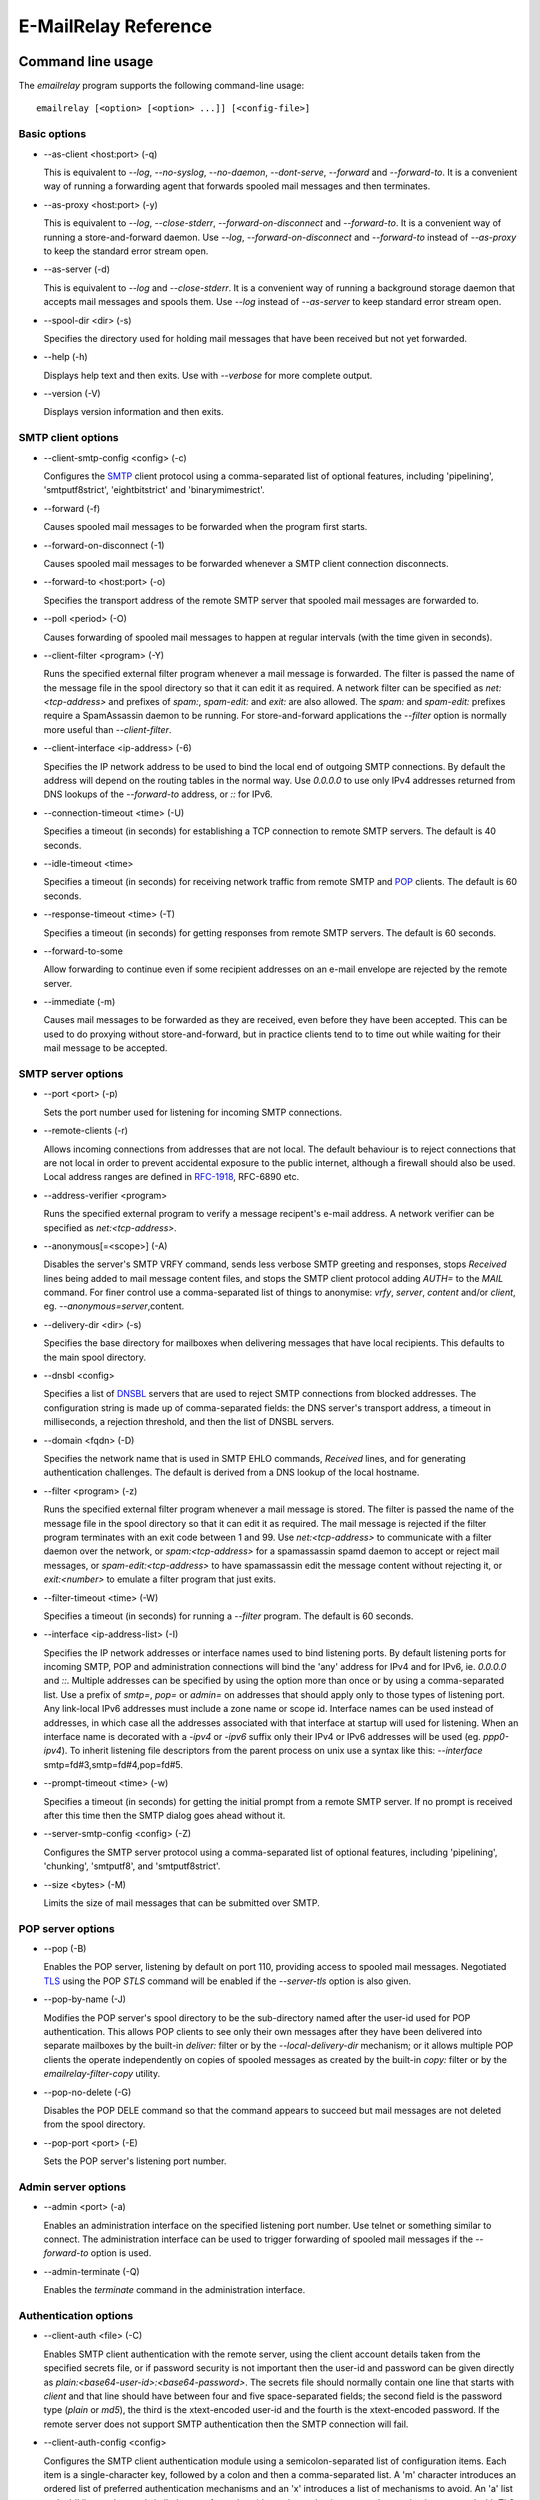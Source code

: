 *********************
E-MailRelay Reference
*********************

Command line usage
==================
The *emailrelay* program supports the following command-line usage:

::

    emailrelay [<option> [<option> ...]] [<config-file>]


Basic options
-------------

*   --as-client \<host:port\> (-q)

    This is equivalent to *--log*, *--no-syslog*, *--no-daemon*, *--dont-serve*,
    *--forward* and *--forward-to*. It is a convenient way of running a
    forwarding agent that forwards spooled mail messages and then terminates.

*   --as-proxy \<host:port\> (-y)

    This is equivalent to *--log*, *--close-stderr*, *--forward-on-disconnect*
    and *--forward-to*. It is a convenient way of running a store-and-forward
    daemon. Use *--log*, *--forward-on-disconnect* and *--forward-to* instead
    of *--as-proxy* to keep the standard error stream open.

*   --as-server (-d)

    This is equivalent to *--log* and *--close-stderr*. It is a convenient way of
    running a background storage daemon that accepts mail messages and spools
    them. Use *--log* instead of *--as-server* to keep standard error stream
    open.

*   --spool-dir \<dir\> (-s)

    Specifies the directory used for holding mail messages that have been
    received but not yet forwarded.

*   --help (-h)

    Displays help text and then exits. Use with *--verbose* for more complete
    output.

*   --version (-V)

    Displays version information and then exits.


SMTP client options
-------------------

*   --client-smtp-config \<config\> (-c)

    Configures the SMTP_ client protocol using a comma-separated list of optional
    features, including 'pipelining', 'smtputf8strict', 'eightbitstrict' and
    'binarymimestrict'.

*   --forward (-f)

    Causes spooled mail messages to be forwarded when the program first starts.

*   --forward-on-disconnect (-1)

    Causes spooled mail messages to be forwarded whenever a SMTP client
    connection disconnects.

*   --forward-to \<host:port\> (-o)

    Specifies the transport address of the remote SMTP server that spooled mail
    messages are forwarded to.

*   --poll \<period\> (-O)

    Causes forwarding of spooled mail messages to happen at regular intervals
    (with the time given in seconds).

*   --client-filter \<program\> (-Y)

    Runs the specified external filter program whenever a mail message is
    forwarded. The filter is passed the name of the message file in the spool
    directory so that it can edit it as required. A network filter can be
    specified as *net:<tcp-address>* and prefixes of *spam:*, *spam-edit:* and
    *exit:* are also allowed. The *spam:* and *spam-edit:* prefixes require a
    SpamAssassin daemon to be running. For store-and-forward applications the
    *--filter* option is normally more useful than *--client-filter*.

*   --client-interface \<ip-address\> (-6)

    Specifies the IP network address to be used to bind the local end of outgoing
    SMTP connections. By default the address will depend on the routing tables
    in the normal way. Use *0.0.0.0* to use only IPv4 addresses returned from
    DNS lookups of the *--forward-to* address, or *::* for IPv6.

*   --connection-timeout \<time\> (-U)

    Specifies a timeout (in seconds) for establishing a TCP connection to remote
    SMTP servers. The default is 40 seconds.

*   --idle-timeout \<time\>

    Specifies a timeout (in seconds) for receiving network traffic from remote
    SMTP and POP_ clients. The default is 60 seconds.

*   --response-timeout \<time\> (-T)

    Specifies a timeout (in seconds) for getting responses from remote SMTP
    servers. The default is 60 seconds.

*   --forward-to-some

    Allow forwarding to continue even if some recipient addresses on an e-mail
    envelope are rejected by the remote server.

*   --immediate (-m)

    Causes mail messages to be forwarded as they are received, even before they
    have been accepted. This can be used to do proxying without
    store-and-forward, but in practice clients tend to to time out while
    waiting for their mail message to be accepted.


SMTP server options
-------------------

*   --port \<port\> (-p)

    Sets the port number used for listening for incoming SMTP connections.

*   --remote-clients (-r)

    Allows incoming connections from addresses that are not local. The default
    behaviour is to reject connections that are not local in order to prevent
    accidental exposure to the public internet, although a firewall should also
    be used. Local address ranges are defined in RFC-1918_, RFC-6890 etc.

*   --address-verifier \<program\>

    Runs the specified external program to verify a message recipent's e-mail
    address. A network verifier can be specified as *net:<tcp-address>*.

*   --anonymous[=\<scope\>] (-A)

    Disables the server's SMTP VRFY command, sends less verbose SMTP greeting and
    responses, stops *Received* lines being added to mail message content
    files, and stops the SMTP client protocol adding *AUTH=* to the *MAIL*
    command. For finer control use a comma-separated list of things to
    anonymise: *vrfy*, *server*, *content* and/or *client*, eg.
    \ *--anonymous=server*\ ,content.

*   --delivery-dir \<dir\> (-s)

    Specifies the base directory for mailboxes when delivering  messages that
    have local recipients. This defaults to the main spool directory.

*   --dnsbl \<config\>

    Specifies a list of DNSBL_ servers that are used to reject SMTP connections
    from blocked addresses. The configuration string is made up of
    comma-separated fields: the DNS server's transport address, a timeout in
    milliseconds, a rejection threshold, and then the list of DNSBL servers.

*   --domain \<fqdn\> (-D)

    Specifies the network name that is used in SMTP EHLO commands, *Received*
    lines, and for generating authentication challenges. The default is derived
    from a DNS lookup of the local hostname.

*   --filter \<program\> (-z)

    Runs the specified external filter program whenever a mail message is stored.
    The filter is passed the name of the message file in the spool directory so
    that it can edit it as required. The mail message is rejected if the filter
    program terminates with an exit code between 1 and 99. Use
    *net:<tcp-address>* to communicate with a filter daemon over the network,
    or *spam:<tcp-address>* for a spamassassin spamd daemon to accept or reject
    mail messages, or *spam-edit:<tcp-address>* to have spamassassin edit the
    message content without rejecting it, or *exit:<number>* to emulate a
    filter program that just exits.

*   --filter-timeout \<time\> (-W)

    Specifies a timeout (in seconds) for running a *--filter* program. The
    default is 60 seconds.

*   --interface \<ip-address-list\> (-I)

    Specifies the IP network addresses or interface names used to bind listening
    ports. By default listening ports for incoming SMTP, POP and administration
    connections will bind the 'any' address for IPv4 and for IPv6, ie.
    *0.0.0.0* and *::*. Multiple addresses can be specified by using the option
    more than once or by using a comma-separated list. Use a prefix of *smtp=*,
    *pop=* or *admin=* on addresses that should apply only to those types of
    listening port. Any link-local IPv6 addresses must include a zone name or
    scope id.  Interface names can be used instead of addresses, in which case
    all the addresses associated with that interface at startup will used for
    listening. When an interface name is decorated with a *-ipv4* or *-ipv6*
    suffix only their IPv4 or IPv6 addresses will be used (eg. *ppp0-ipv4*).
    To inherit listening file descriptors from the parent process on unix use a
    syntax like this: *--interface* smtp=fd#3,smtp=fd#4,pop=fd#5.

*   --prompt-timeout \<time\> (-w)

    Specifies a timeout (in seconds) for getting the initial prompt from a remote
    SMTP server. If no prompt is received after this time then the SMTP dialog
    goes ahead without it.

*   --server-smtp-config \<config\> (-Z)

    Configures the SMTP server protocol using a comma-separated list of optional
    features, including 'pipelining', 'chunking', 'smtputf8', and
    'smtputf8strict'.

*   --size \<bytes\> (-M)

    Limits the size of mail messages that can be submitted over SMTP.


POP server options
------------------

*   --pop (-B)

    Enables the POP server, listening by default on port 110, providing access to
    spooled mail messages. Negotiated TLS_ using the POP *STLS* command will be
    enabled if the *--server-tls* option is also given.

*   --pop-by-name (-J)

    Modifies the POP server's spool directory to be the sub-directory named after
    the user-id used for POP authentication. This allows POP clients to see
    only their own messages after they have been delivered into separate
    mailboxes by the built-in *deliver:* filter or by the
    *--local-delivery-dir* mechanism; or it allows multiple POP clients the
    operate independently on copies of spooled messages as created by the
    built-in *copy:* filter or by the *emailrelay-filter-copy* utility.

*   --pop-no-delete (-G)

    Disables the POP DELE command so that the command appears to succeed but mail
    messages are not deleted from the spool directory.

*   --pop-port \<port\> (-E)

    Sets the POP server's listening port number.


Admin server options
--------------------

*   --admin \<port\> (-a)

    Enables an administration interface on the specified listening port number.
    Use telnet or something similar to connect. The administration interface
    can be used to trigger forwarding of spooled mail messages if the
    *--forward-to* option is used.

*   --admin-terminate (-Q)

    Enables the *terminate* command in the administration interface.


Authentication options
----------------------

*   --client-auth \<file\> (-C)

    Enables SMTP client authentication with the remote server, using the client
    account details taken from the specified secrets file, or if password
    security is not important then the user-id and password can  be given
    directly as *plain:<base64-user-id>:<base64-password>*. The secrets file
    should normally contain one line that starts with *client* and that line
    should have between four and five space-separated fields; the second field
    is the password type (*plain* or *md5*), the third is the xtext-encoded
    user-id and the fourth is the xtext-encoded password. If the remote server
    does not support SMTP authentication	then the SMTP connection will fail.

*   --client-auth-config \<config\>

    Configures the SMTP client authentication module using a semicolon-separated
    list of configuration items. Each item is a single-character key, followed
    by a colon and then a comma-separated list. A 'm' character introduces an
    ordered list of preferred authentication mechanisms and an 'x' introduces a
    list of mechanisms to avoid. An 'a' list and a 'd' list can be used
    similarly to prefer and avoid certain mechanisms once the session is
    encrypted with TLS.

*   --server-auth \<file\> (-S)

    Enables SMTP server authentication of remote SMTP clients. Account names and
    passwords are taken from the specified secrets file. The secrets file
    should contain lines that have four space-separated fields, starting with
    *server* in the first field; the second field is the password encoding
    (*plain* or *md5*), the third is the client user-id and the fourth is the
    password. The user-id is RFC-1891_ xtext encoded, and the password is either
    xtext encoded or generated by *emailrelay-passwd*. A special value of
    */pam* can be used for authentication using linux PAM_.

*   --server-auth-config \<config\>

    Configures the SMTP server authentication module using a semicolon-separated
    list of configuration items. Each item is a single-character key, followed
    by a colon and then a comma-separated list. A 'm' character introduces an
    ordered list of allowed authentication mechanisms and an 'x' introduces a
    list of mechanisms to deny. An 'a' list and a 'd' list can be used
    similarly to allow and deny mechanisms once the session is encrypted with
    TLS. In typical usage you might have an empty allow list for an unencrypted
    session and a single preferred mechanism once encrypted, *m:;a:plain*.

*   --pop-auth \<file\> (-F)

    Specifies a file containing valid POP account details. The file format is the
    same as for the SMTP server secrets file, ie. lines starting with *server*,
    with user-id and password in the third and fourth fields. A special value
    of */pam* can be used for authentication using linux PAM.


TLS options
-----------

*   --client-tls (-j)

    Enables negotiated TLS for outgoing SMTP connections; the SMTP STARTTLS
    command will be issued if the remote server supports it.

*   --client-tls-certificate \<pem-file\>

    Defines the TLS certificate file when acting as a SMTP client. This file must
    contain the client's private key and certificate chain using the PEM file
    format. Alternatively, use this option twice with the first one specifying
    the key file and the second the certificate file. Keep the file permissions
    tight to avoid accidental exposure of the private key.

*   --client-tls-connection (-b)

    Enables the use of a TLS tunnel for outgoing SMTP connections. This is for
    SMTP over TLS (SMTPS), not TLS negotiated within SMTP using STARTTLS.

*   --client-tls-required

    Makes the use of TLS mandatory for outgoing SMTP connections. The SMTP
    STARTTLS command will be used before mail messages are sent out. If the
    remote server does not allow STARTTLS then the SMTP connection will fail.

*   --client-tls-server-name \<hostname\>

    Defines the target server hostname in the TLS handshake. With
    *--client-tls-connection* this can be used for SNI, allowing the remote
    server to adopt an appropriate identity.

*   --client-tls-verify \<ca-list\>

    Enables verification of the remote SMTP server's certificate against any of
    the trusted CA certificates in the specified file or directory. In many use
    cases this should be a file containing just your self-signed root
    certificate. Specify *<default>* for the TLS library's default set of
    trusted CAs.

*   --client-tls-verify-name \<cname\>

    Enables verification of the CNAME within the remote SMTP server's
    certificate.

*   --server-tls (-K)

    Enables TLS for incoming SMTP and POP connections. SMTP clients can then
    request TLS encryption by issuing the STARTTLS command. The
    *--server-tls-certificate* option must be used to define the server
    certificate.

*   --server-tls-certificate \<pem-file\>

    Defines the TLS certificate file when acting as a SMTP or POP server. This
    file must contain the server's private key and certificate chain using the
    PEM file format. Alternatively, use this option twice with the first one
    specifying the key file and the second the certificate file. Keep the file
    permissions tight to avoid accidental exposure of the private key.

*   --server-tls-connection

    Enables SMTP over TLS when acting as an SMTP server. This is for SMTP over
    TLS (SMTPS), not TLS negotiated within SMTP using STARTTLS.

*   --server-tls-required

    Makes the use of TLS mandatory for any incoming SMTP and POP connections.
    SMTP clients must use the STARTTLS command to establish a TLS session
    before they can issue SMTP AUTH or SMTP MAIL-TO commands.

*   --server-tls-verify \<ca-list\>

    Enables verification of remote SMTP and POP clients' certificates against any
    of the trusted CA certificates in the specified file or directory. In many
    use cases this should be a file containing just your self-signed root
    certificate. Specify *<default>* for the TLS library's default set of
    trusted CAs.

*   --tls-config \<options\> (-9)

    Selects and configures the low-level TLS library, using a comma-separated
    list of keywords. If OpenSSL and mbedTLS are both built in then keywords of
    *openssl* and *mbedtls* will select one or the other. Keywords like
    *tlsv1.0* can be used to set a minimum TLS protocol version, or *-tlsv1.2*
    to set a maximum version.


Process options
---------------

*   --dont-serve (-x)

    Disables all network serving, including SMTP, POP and administration
    interfaces. The program will terminate as soon as any initial forwarding is
    complete.

*   --hidden (-H)

    Windows only. Hides the application window and disables all message boxes,
    overriding any *--show* option. This is useful when running as a windows
    service.

*   --localedir \<dir\>

    Enables localisation and specifies the locale base directory where message
    catalogues can be found. An empty directory can be used for the built-in
    default.

*   --no-daemon (-t)

    Disables the normal backgrounding at startup so that the program runs in the
    foreground, without forking or detaching from the terminal.  On Windows
    this disables the system tray icon so the program uses a normal window;
    when the window is closed the program terminates.

*   --no-smtp (-X)

    Disables listening for incoming SMTP connections.

*   --pid-file \<path\> (-i)

    Causes the process-id to be written into the specified file when the program
    starts up, typically after it has become a background daemon. The immediate
    parent directory is created if necessary.

*   --user \<username\> (-u)

    When started as root the program switches to a non-privileged effective
    user-id when idle or when running external filter scripts and address
    verifiers. This option can be used to define the non-privileged user-id. It
    also determines the group ownership of new files and sockets if the
    directory owner is not 'sticky'. Specify *root* to disable all user-id
    switching. Ignored on Windows.


Logging options
---------------

*   --verbose (-v)

    Enables more verbose logging when used with *--log*, and more verbose help
    when used with *--help*.

*   --log (-l)

    Enables logging to the standard error stream and to the syslog. The
    *--close-stderr* and *--no-syslog* options can be used to disable output to
    standard error stream and the syslog separately. Note that *--as-server*,
    *--as-client* and *--as-proxy* imply *--log*, and *--as-server* and
    *--as-proxy* also imply *--close-stderr*.

*   --debug (-g)

    Enables debug level logging, if built in. Debug messages are usually only
    useful when cross-referenced with the source code and they may expose
    plaintext passwords and mail message content.

*   --log-address

    Adds the network address of remote clients to the logging output.

*   --log-file \<file\> (-N)

    Redirects standard-error logging to the specified file. Logging to the log
    file is not affected by *--close-stderr*. The filename can include *%d* to
    get daily log files; the *%d* is replaced by the current date in the local
    timezone using a *YYYYMMDD* format.

*   --log-time (-L)

    Adds a timestamp to the logging output using the local timezone.

*   --no-syslog (-n)

    Disables logging to the syslog. Note that *--as-client* implies
    \ *--no-syslog*\ .

*   --syslog[=\<facility\>] (-k)

    When used with *--log* this option enables logging to the syslog even if the
    *--no-syslog* option is also used. This is typically used as a convenient
    override when using *--as-client*.

*   --close-stderr (-e)

    Causes the standard error stream to be closed soon after start-up. This is
    useful when operating as a background daemon and it is therefore implied by
    *--as-server* and *--as-proxy*.

A configuration file can be used to provide additional options; put each
option on a separate line, use the long option names but without the double
dash, and separate the option name from the option value with spaces.

It is possible to run multiple E-MailRelay instances in one process by
prefixing the *--spool-dir* option with an arbitrary name like *in* or *out*,
ie. *--in-spool-dir* and *--out-spool-dir*. Subsequent options like *--in-port*
and *--out-port* will then apply to the *in* and *out* instances separately. Any
options without a prefix will apply to the instance named by the first
*--spool-dir* option.

All command-line options that specify a filename can use a special *@app*
substitution variable that is interpreted as the directory that contains
the *emailrelay* executable or MacOS application bundle.

Message store
=============
E-mail messages are stored as text files in the configured spool directory; each
message is represented as an envelope file and a content file. The envelope file
contains parameters relevant to the SMTP dialogue, and the content file contains
the RFC-822_ headers and body text.

The filenames used in the message store have a prefix of *emailrelay*, followed
by a process-id, timestamp and sequence number, and then *envelope* or
\ *content*\ . The envelope files then have an additional suffix to implement a
simple locking scheme.

The envelope file suffixes are:

* *.new* -- while the envelope is first being written
* *.busy* -- while the message is being forwarded
* *.bad* -- if the message cannot be forwarded

If an e-mail message cannot be forwarded the envelope file is given a *.bad*
suffix, and the failure reason is written into the file.

Sub-directories of the main spool directory are sometimes used as mailboxes
containing e-mail messages that have been delivered to local e-mail recipients.

Forwarding
==========
Spooled e-mail messages can be forwarded at various times, depending on the
command-line options:

* when E-MailRelay first starts up (*--as-client* or *--forward*)
* as each message is submitted, just before receipt is acknowledged (\ *--immediate*\ )
* as soon as the submitting client disconnects (\ *--forward-on-disconnect*\ )
* periodically (\ *--poll=<seconds>*\ )
* on demand using the administration interface's *forward* command (\ *--admin=<port>*\ )
* when a *--filter* script exits with an exit code of 103

These can be mixed.

When using *--as-client*, or *--dont-serve* with *--forward*, the spooled
messages begin to be forwarded as soon as the program starts up, and the
program terminates once they have all been sent.

By default all recipient e-mail addresses must be accepted by the remote server
when E-MailRelay forwards an e-mail message. If any one recipient is rejected
then the message will be left in the spool directory with a *.bad* suffix on
the envelope file. This behaviour can be changed by using *--forward-to-some*
command-line option so that forwarding will succeed for the valid recipients
and the failed message will contain the invalid ones.

Filters
=======
The *--filter* command-line option can be used to specify a program or script
that operates on e-mail messages as they pass through the E-MailRelay system.
The filter program is run as soon as the e-mail message has been stored in the
spool directory, with the full path of the content file and envelope file put
on the command-line.

For example, the following command will start E-MailRelay as a proxy server
on port 587 that processes mail using the specified filter program, and then
forwards the mail on to the local system's default MTA_ on port 25:

::

    emailrelay --as-proxy=localhost:smtp --port=587 --no-syslog \
      --filter=$HOME/myfilter --spool-dir=$HOME/spool

The filter program should terminate with an exit code of zero to indicate
success, or a value between 1 and 99 to indicate failure.

When the filter program terminates with a non-zero exit code the envelope file
is given a *.bad* filename suffix so that it will not get picked up for
forwarding and the first few thousand characters of the filter's standard output
stream are searched for a line starting with *<<error text>>* or
\ *[[error text]]*\ . The text inside is taken as a failure reason and passed back
to the SMTP client and also written into the envelope file. A second error-text
line can be used for additional diagnostics that will not be visible to the
remote client.

Filter exit codes between 100 and 115 are reserved for special processing: 100
is used to abandon the current e-mail message so the filter can safely delete
the message files, and 103 has the effect of requesting a rescan of the spool
directory if forwarding is enabled, typically to pick up on new messages that
the filter program has created.

The filter program can edit any part of the e-mail message's envelope file or
content file: E-MailRelay remembers nothing about the e-mail message while the
filter is running except the filename. However, if the message is deleted by
the filter program then it should use an exit code of 100.

If the filter program creates completely new e-mail messages in the spool
directory then they may not be processed immediately, or they may be completely
ignored. To get E-MailRelay to pick up any new messages use the special 103 exit
code or perhaps run *emailrelay --as-client* from within the filter program
itself.

As an example of a simple filter program processor this shell script examines
the sending client's IP address and conditionally passes the message into
*sendmail* (using the sendmail command-line interface rather than SMTP):

::

    #!/bin/sh
    # filter.sh
    content="$1"
    envelope="$2"
    ip="`sed -n -e '/MailRelay-Client:/{p;q}' \"$envelope\"`"
    if test "$ip" = "192.168.0.2"
    then
        /usr/sbin/sendmail -t < "$content"
        rm -f "$envelope" "$content"
        exit 100 # <= cancel further processing by emailrelay
    fi
    exit 0

It extracts the client's IP address out of the envelope file using *sed*. If
this matches the fixed address then it pipes the message content into sendmail,
deletes the e-mail message and exits with a value of 100. The exit value of 100
tells E-MailRelay to forget the message, and not to complain about the files
disappearing.

For Windows this example can be rewritten in JavaScript:

::

    // filter.js
    var content = WScript.Arguments(0) ;
    var envelope = WScript.Arguments(1) ;
    var fs = WScript.CreateObject( "Scripting.FileSystemObject" ) ;
    var ts = fs.OpenTextFile( envelope , 1 , false ) ;
    var e = ts.ReadAll() ;
    ts.Close() ;
    var re = new RegExp( "MailRelay-Client: \(.*\)" ) ;
    var ip = e.match(re)[1] ;
    if( ip === "192.168.0.2" )
    {
        var sh = WScript.CreateObject( "Wscript.Shell" ) ;
        sh.Run( "sendmail " + content ) ; // bogus
        fs.DeleteFile( content ) ;
        fs.DeleteFile( envelope ) ;
        WScript.Quit( 100 )
    }
    WScript.Quit( 0 ) ;

Windows filter programs written in JavaScript can be run with an E-MailRelay
*--filter* option something like this:

::

    --filter="C:/Program Files/E-MailRelay/filter.js"

Note that double-quotes are needed because the file path contains a space.
Either forward-slashes or back-slashes can be used.

E-MailRelay also has a *--client-filter* option that enables processing of
e-mail messages just before they are forwarded, rather than after they are
stored. The disadvantage is that by then it is too late to notify the
submitting SMTP client of any processing failures, so in many store-and-forward
applications using *--filter* is more useful. The special exit code of 100 can
be used to ignore the current message, and 102 to stop scanning for more
spooled messages after processing the current one (eg. for simple
rate-limiting).

Bear in mind the following points when writing *--filter* programs:

* The standard input and output are not used; the message filenames are passed on the command-line.
* Programs are run with a reduced set of environment variables.
* Message files use CR-LF line terminators.
* Envelope files will have a file extension of *.new* or *.busy* when the program runs.
* Content files might be hard-linked (eg. after *--filter=split:*).
* Windows scripts may need to be run via *cscript* or a batch file wrapper.
* On Linux/Unix the filter runs as an unprivileged user unless using *--user=root*.

Network filters
===============
E-MailRelay filters are normally external programs or scripts that operate on
the message files in the spool directory, but filters can also be network
servers.

net:
----
To use a network server as a filter the *--filter* or *--client-filter* option
should start with *net:* followed by the address of the server:

::

    --filter=net:localhost:10101

E-MailRelay connects to this address and then uses a simple line-based dialog
as each e-mail message is processed: it sends the full path of the message
content file in one line and expects the remote process to respond with an *ok*
line if the message is to be accepted or an error message. If the error message
contains a tab character then anything after the tab character is logged but
otherwise ignored.

E-MailRelay is responsible for maintaining the connection to the *net:* server
so the server should not normally disconnect after responding.

spam:
-----
It is also possible to use a SpamAssassin *spamd* server as an E-MailRelay
network filter by using *spam:* or *spam-edit:* instead of *net:*.

Eg:

::

    --filter=spam-edit:127.0.0.1:783

Using *spam:* means that the e-mail message will be rejected outright if it
fails the SpamAssissin tests, whereas with *spam-edit:* the message content is
edited by SpamAssassin to hide the spam content within an attachment.

Built-in filters
================
E-MailRelay has a few built-in filters.

exit:
-----
The simplest is the *exit:* filter that simulates a filter program that exits
immediately with a specific exit code:

::

    --filter=exit:103

This is useful for the special exit codes, such as exit code 103 which requests
a rescan of the spool directory.

copy:
-----
The *copy:* filter copies any e-mail message files in the spool directory into
all its sub-directories and then deletes the original:

::

    --filter=copy:

This is useful when incoming e-mail messages need to be read independently by
more than one e-mail user agent; each user agent should have its own POP user-id
to match the name of its sub-directory and E-MailRelay should be run with the
*--pop-by-name* option.

The *copy:* filter will not copy into a *postmaster* sub-directory or into any
sub-directory with a name starting with a dot.

If any destination directories have *new*, *tmp* and *cur* sub-directories then
they are treated as maildir_ mailboxes.

split:
------
The *split:* filter can be used when outgoing e-mail messages need to be routed
to different next-hop servers according to the recipient addresses. The filter
examines the domain part of the recipient addresses in the SMTP envelope file
and if there is more than one domain then the message is copied so that each
copy relates to a single domain. It then copies the recipient address's domain
name into the *forward-to* field within the envelope file.

Note that if new messages are created by the *split:* filter then they will not
be processed by any other filters. However, the *split:* filter does trigger
immediate forwarding similar to a 103 exit code so the new messages will be
processed almost immediately by a client-side filter (\ *--client-filter*\ ).

mx:
---
The *mx:* filter performs a DNS MX lookup on any *forward-to* domain given in
the envelope file and stores the resulting IP address in the
*forward-to-address* field.

The *mx:* filter should normally be run as a client filter (\ *--client-filter*\ )
so that the IP address is up-to-date when the forwarding connection is made.

The *split:* and *mx:* filters work together to implement message routing:

::

    --filter=split: --client-filter=mx:

By running as a client filter the *mx:* filter will pick up any new messages
created by *split:*.

The filter can be configured with optional semi-colon separated parameters after
the *mx:* string. The first optional parameter is the address of the DNS server
and the second is the port number for the *forward-to* address:

::

    --client-filter="mx:127.0.0.1:10053;10025"

If the DNS server responds with a forwarding address of *0.0.0.0* then the
*forward-to-address* will be cleared and the message will be forwarded to the
default *--forward-to* address.

See *Routing* below for more details.

deliver:
--------
The *deliver:* filter is used to deliver copies of incoming e-mail messages into
a separate mailbox directory for each message recipient where the address
verifier has supplied a valid mailbox name:

::

    --filter=deliver:

The delivery base directory defaults to the main spool directory but it can be
overridden with the *--delivery-dir* option:

::

    --filter=deliver: --delivery-dir=@app/mailboxes --spool-dir=@app/spool

Optional semi-colon separated parameters can be used to modify its behaviour:

::

    --filter="deliver:hardlink;no_delete"

See *Delivery* below for more details.

Address verifiers
=================
By default the E-MailRelay server will accept all recipient addresses for
incoming e-mails as valid. This default behaviour can be modified by using an
external verifier program, specified with the *--address-verifier* command-line
option, so the verifier can choose which recipient addresses are accepted as
valid and which are rejected.

Address verifiers can also be used to identify recipient addresses that are
local addresses with an associated mailbox.

The verifier program is passed a command-line containing: (1) the recipient
e-mail address as supplied by the remote client, (2) the *from* e-mail address
as supplied by the client, or the empty string in the case of the *VRFY*
command, (3) the IP address and port of the far end of the client
connection, (4) the local fully qualified domain name, (5) the authentication
mechanism used by the client (if any, and *none* if trusted), and (6) either
the authentication name or the fourth field from authentication secrets file
if a trusted IP address.

So, for example, a verifier program called *myverifier* might be run as if with
the following command-line:

::

    myverifier bob@local.net alice@example.com 192.168.0.1:123 local.net login alice

The verifier program is expected to generate two lines of output on the
standard output stream and then terminate with a specific exit code.

For valid addresses the first line of output is ignored, the second line should
normally be copied from the first command-line argument, and the exit value
should be one.

::

    #!/bin/sh
    # address verifier -- accept all (252)
    echo ""
    echo "$1"
    exit 1

The address verifier can also modify a recipient address, for example by
converting to lower-case:

::

    #!/bin/sh
    # address verifier -- accept all and normalise (252)
    echo ""
    echo "$1" | tr '[A-Z]' '[a-z]'
    exit 1

The modified recipient address is stored in the envelope file and will be used
as the SMTP SEND-TO address when the message is forwarded.

If the address verifier identifies a recipient address as being a local user
with an associated mailbox then it should write two lines to the standard
output -- the full name associated with the mailbox (only used in the response
to the VRFY command), and the mailbox name used for message delivery -- and then
exit with a value of zero.

::

    #!/bin/sh
    # address verifier -- accept as local (250)
    echo Local Postmaster '<postmaster@localhost>'
    echo postmaster
    exit 0

Messages with recipient addresses that have been identified as local should
be delivered to the relevant mailbox by a filter such as the built-in *deliver:*
filter. Note that local recipient addresses are ignored when a message is
forwarded by the SMTP client.

For invalid addresses the verifier's exit value should be non-zero and the first
line of output will be taken as the error response sent to the remote client. An
optional second output line can be used for diagnostic information that gets
recorded in the E-MailRelay log file.

::

    #!/bin/sh
    # address verifier -- reject as invalid (550)
    echo invalid mailbox: $1
    exit 2

To indicate a temporary failure this can be changed to an exit code of 3.

::

    #!/bin/sh
    # address verifier -- reject as temporarily invalid (450)
    echo mailbox unavailable: $1
    exit 3

If the verifier exit code is 100 then the connection is aborted immediately,
which may be useful in limiting the impact of denial of service attacks.

::

    #!/bin/sh
    # address verifier -- abort
    exit 100

Any other exit code, from 4 to 99 or 101 and above, behaves in the same way
as an exit code of 2.

On Windows address verifier scripts can be written in JavaScript, something
like this:

::

    // verifier.js
    try
    {
        var address = WScript.Arguments(0) ;
        var local_domain = WScript.Arguments(3) ;
        var auth_mechanism = WScript.Arguments(4) ;
        var user = address.split(/@/)[0] || "" ;
        var domain = address.split(/@/)[1] || "" ;
        if( user === "postmaster" )
        {
            WScript.Stdout.WriteLine( "Postmaster <postmaster@example.com>" ) ;
            WScript.Stdout.WriteLine( "postmaster" ) ;
            WScript.Quit( 0 ) ; // accept for delivery to mailbox "postmaster"
        }
        else if( domain !== "example.com" )
        {
            WScript.Stdout.WriteLine( "invalid domain" ) ;
            WScript.Quit( 2 ) ; // reject (550)
        }
        else
        {
            WScript.Stdout.WriteLine( "" ) ;
            WScript.Stdout.WriteLine( address ) ;
            WScript.Quit( 1 ) ; // accept
        }
    }
    catch( e )
    {
        WScript.Stdout.WriteLine( "mailbox unavailable" ) ;
        WScript.Stdout.WriteLine( e ) ;
        WScript.Quit( 3 ) ;
    }


Address verifier servers
========================
E-MailRelay address verifiers are normally external programs or scripts but it
is also possible to do address verification in a separate network server if
the *--address-verifier* option starts with *net:* followed by the network
address and port number.

Eg:

::

    --address-verifier=net:127.0.0.1:10101

In this case E-MailRelay will connect to the specified verifier daemon over the
network and send address verification requests as lines with pipe-delimited
fields. The expected response is another pipe-delimited line containing the same
information as returned by verifier scripts but in reverse, such as
*0|postmaster|Local Postmaster <postmaster@example.com>* or
\ *2|mailbox unavailable*\ .

E-MailRelay is responsible for maintaining the connection to the *net:* server
so the server should not normally disconnect after responding.

Built-in address verifiers
==========================
There are two built-in address verifiers: *strict:* and *local:*.

strict:
-------
The *strict:* verifier does strict validation of recipient address against system
account names and the network domain or *--domain* value. For example, it will
accept *alice@example.com* as a valid recipient address only if there is a
system account called *alice* and the local fully-qualified domain name is
\ *example.com*\ . This verifier is intended to be used for e-mail messages coming
in from the public internet.

Eg:

::

    --address-verifier=strict: --domain=example.com --port=25 --remote-clients


local:
------
The *local:* verifier tests whether a recipient address is for a local user.
A recipient address where the first part matches a system account name and the
second part matches the network domain or *--domain* value is treated as local
and the mailbox name is just the account name. If there is no match then the
recipient address is treated as valid and not local. This verifier is intended
to be used for outgoing e-mail messages.

Eg:

::

    --address-verifier=local: --forward-to=smarthost.example.com:587

Both verifiers can have one or more semi-colon separated configuration
parameters following the verifier name, including a user-id range (defaulting to
512-32767) that is used to obtain the list of system account names, and *pm*
to always allow *postmaster* (with any domain) as a valid local address with a
mailbox.

Eg:

::

    --address-verifier="strict:1000-1002;pm" --domain=example.com --port=25 --remote-clients


Authentication
==============
E-MailRelay can perform *client-side* authentication when connecting to remote
SMTP servers, and *server-side* authentication when remote clients connect to
the E-MailRelay server.

SMTP authentication is enabled with the *--client-auth* and *--server-auth*
command-line options, followed by the name of a 'secrets' file containing
usernames and passwords:

::

    emailrelay --as-server --server-auth=/etc/emailrelay-client.auth
    emailrelay --as-client=example.com:smtp --client-auth=/etc/emailrelay-server.auth

The client-side secrets file specified with *--client-auth* is used when
E-MailRelay acts as a client to talk to a remote server. The file should
contain at least one *client* entry.

It is also possible to give the client authentication details directly by
specifying *plain:<base64-user-id>:<base64-password>* as the *--client-auth*
value. This is not recommended because it exposes the account details
through the process table, command-line history, etc.

The server-side secrets file specified with *--server-auth* is used when a
remote client tries to authenticate with the E-MailRelay server. The file
should normally contain several *server* entries, one for each remote client.

.. image:: authentication.png
   :alt: authentication.png


The same secrets file may be specified for both *--client-auth* and
*--server-auth* options.

The secrets file has a line-based format: blank lines are ignored and the hash
character (#) is used for comments.

Lines have four white-space delimited fields:

* \ *client-or-server*\
* \ *password-type*\
* \ *userid*\
* \ *password*\

The *client-or-server* field must be *client* or *server*; the *password-type*
field should be *plain* or *md5*; the *userid* field is xtext-encoded
user identifier; and the *password* field is the xtext-encoded plain password
or a base64-encoded *HMAC-MD5* state from *emailrelay-passwd*. For *client*
lines the password-type can also be *oauth*.

The *xtext* encoding scheme is defined properly in RFC-3461_, but basically it
says that non-alphanumeric characters (including space, *+*, *#* and *=*) should
be represented in uppercase hexadecimal ascii as *+XX*. So a space should be
written as *+20*; *+* as *+2B*; *#* as *+23*; and *=* as *+3D*.

Base64 encoding can be used instead of xtext encoding by replacing *plain* by
\ *plain:b*\ .

Note that modern email services will expect user-ids and passwords containing
non-ASCII characters to use UTF-8 encoding with RFC-4013_ normalisation applied.

Authentication proceeds according to an authentication 'mechanism' that is
advertised by the server and selected by the client. Many authentication
mechanisms have been defined and standardised, and the simplest ones just
exchange a username and plaintext password. E-MailRelay supports the PLAIN,
LOGIN and CRAM-MD5 mechanisms for both client-side and server-side
authentication as a minimum, but other mechanisms might be built in or
available via PAM (see below).

The PLAIN, LOGIN and CRAM-MD5 mechanisms can use plaintext passwords, stored
in the secrets file using a password-type of *plain*. In addition, the
CRAM-MD5 mechanism can also make use of hashed passwords generated by the
*emailrelay-passwd* program and these are stored in the secrets file with a
password-type of *md5*.

Hashed passwords are marginally more secure because the plaintext password which
might be used on other accounts is not easily recovered. However, hashed
passwords can only be used for HMAC authentication mechanisms that are based on
the same hash function.

The XOAUTH2 mechanism can be used for client-side authentication using tokens
that have been recently obtained from a third-party authentication server and
added to the secrets file with a password-type of *oauth*.

In the following example *bob* is the username that E-MailRelay uses when
it authenticates with a remote SMTP server, and two usernames (*alice* and
\ *carol*\ ) can be used by remote clients when they authenticate with the
E-MailRelay server:

::

    #
    # emailrelay secrets file
    #
    client plain bob password123
    server plain alice e+3Dmc2
    server plain carol my+20password

Note that the *=* and space characters in alice's and carol's passwords have
been written using xtext encoding; the *=* character appears in the standard
ASCII table on row 3 and column D so it is written as *+3D*. Spaces and *+*
characters should be written as *+20* and *+2B*.

Using *MD5* hashes the same users would look like this:

::

    #
    # emailrelay secrets file
    #
    client md5 bob 9N2IRYVXqu7SkOW1Xat+wpR9NbA2R6fb61XlmqW+46E=
    server md5 alice v1HOpuLIbbvgoJjhueeoqwfvtIp2C+gMA285ke+xxow=
    server md5 carol x6UJKQF9f7HfhS1M+PW4s8rXIoT+L+WoqLz+rBwSKbw=

When the *--server-auth* option is used clients must authenticate with the
E-MailRelay server before they can send e-mail, but it is possible to configure
some client IP addresses as 'trusted' so that connections from these addresses
do not have to authenticate.

Trusted IP addresses are configured with lines in the secrets file having
*server* in the first field, *none* in the second field, a wildcarded IP
address in the third field, and an arbitrary keyword in the fourth field. The
keyword field is passed to any external address verifier program specified by
the *--address-verifier* command-line option; it is not used for any other
purpose. Wildcarded IPv4 addresses can use a format like 192.168.0.0/24 or
192.168.0.*.

For example, this secrets file allows any client connecting over IPv4 from the
192.168.0.0/24 address range, or over IPv6 from the fe80::/64 or fc00::/7
ranges, to submit mail without requiring authentication:

::

    #
    # emailrelay secrets file
    #
    server none 192.168.0.* localipv4
    server none fe80::/64 localipv6
    server plain alice e+3Dmc2
    server plain carol my+20password

On the client side, authentication is performed when E-MailRelay connects to a
server that implements the SMTP AUTH extension with one of the supported
mechanisms. If client-side authentication is required but the remote server
does not support the AUTH extension, or does not support mechanisms for which
E-MailRelay has secrets, then an error will be logged and no messages will be
forwarded.

When E-MailRelay successfully authenticates with the remote server the
authentication name is passed as the AUTH parameter of the SMTP MAIL FROM
command, ignoring any AUTH name from the original submission. This default
policy can be modified by editing the *MailFromAuthOut* field in the message
envelope file, perhaps by using a *--filter* or *--client-filter* program. The
value in this envelope field should be empty for the default policy, *<>* for
no AUTH name, or an xtext-encoded authentication name.

The TLS layer can also be used for authentication, independently of SMTP, as
described below.

TLS encryption
==============
E-MailRelay can use negotiated TLS to encrypt SMTP and POP sessions: use the
*--client-tls* command-line option to enable client-side TLS encryption when
E-MailRelay is acting as an SMTP client, and use *--server-tls* to enable
server-side TLS when E-MailRelay is acting as an SMTP or POP server. The
connections start off as unencrypted and the SMTP command *STARTTLS* (or the
POP *STLS* command) can be used to negotiate TLS encryption before any
passwords are exchanged.

The *--server-tls* option requires that the *--server-tls-certificate* option
is used to specify a PEM-format file containing a X.509 certificate and private
key.

This OpenSSL command can be used to create a self-signed certificate file
suitable for testing:

::

    $ openssl req -x509 -noenc -subj "/CN=$USER" -newkey rsa:2048 -keyout emailrelay.pem  -out emailrelay.pem

TLS performs encryption to prevent eavesdropping, but it does not necessarily
do authentication to prevent man-in-the-middle attacks. For full TLS
authentication you must use private keys and X.509 certificates symmetrically
on both ends, with TLS verification enabled in both directions. Refer to the
documentation of all the *--server-tls...* and *--client-tls...* command-line
options for more details.

E-MailRelay can also make outgoing SMTP connections using TLS encryption where
the whole SMTP dialog is encrypted from the start (\ *--client-tls-connection*\ ).
This is sometimes called SMTP-over-TLS or secure SMTP (smtps) or implicit TLS
and it is normally used with port number 465.

Similarly, when using *--server-tls-connection* the E-MailRelay server will
expect all connections to be using TLS from the start, so the whole SMTP
dialogue is encrypted, without the need for *STARTTLS*.

PAM authentication
==================
E-MailRelay on Linux supports the use of PAM (Pluggable Authentication Modules)
for authentication if it has been built with the *--with-pam* configure option.

PAM authentication can be used to authenticate SMTP and POP connections coming
in from remote clients; it cannot be used by E-MailRelay to supply passwords
when acting as an SMTP client.

Use *--server-auth=pam:* and/or *--pop-auth=pam:* on the command-line to use
PAM authentication for SMTP and POP respectively. The E-MailRelay server will
then advertise an SMTP authentication mechanism of PLAIN and do the actual
authentication via PAM.

The PAM system itself must be configured with a service of *emailrelay*. This
normally involves creating a file */etc/pam.d/emailrelay* containing something
like the following:

::

    auth requisite pam_unix.so nullok_secure

With this configuration the E-MailRelay server will use normal unix system
account names and passwords to authenticate remote clients. On some systems
this will require special permissioning to allow the E-MailRelay server to
read the shadow password database, so run the server as *root* and also add the
*--user=root* command-line option to make sure that the process's effective
user-id stays as *root* while it accesses the PAM system.

Routing
=======
E-MailRelay is often used to store-and-forward e-mail messages, with the
forwarded messages going to a *smarthost* for onward routing. (The smarthost
address is given by the *--forward-to* or *--as-client* command-line option.)

However, E-MailRelay can also be used to route outgoing e-mail messages directly
to their final destinations without needing a smarthost. This works by using
*forward-to* and *forward-to-address* fields in the message envelope files: if
E-MailRelay sees an IP address in the *forward-to-address* field when a message
is being forwarded then it will connect to that address rather than the
*--forward-to* default.

In fact E-MailRelay will always connect to the *--forward-to* address first and
then make one-off connections for any messages that have a *forward-to-address*
defined. If every message has a *forward-to-address* then the default
*--forward-to* address will not be used at all so it can be a dummy server on
the local machine.

Normally a filter program should be used to fill in the *forward-to* field with
the message recipient's domain name; and if there are multiple recipients with
different domains then the filter should split the message up into independent
copies.

(The built-in *split:* filter can be used to split messages by recipient domain
and fill in the *forward-to* envelope fields.)

If E-MailRelay sees a *forward-to* value in the envelope file when it is
forwarding a message and if there is a defined *--client-filter* then the filter
will be run early so that it can populate a *forward-to-address* before talking
to the remote server. This early run of the client filter will typically do a
DNS MX lookup on the *forward-to* domain name and put the result into the
envelope file's *forward-to-address*. The client filter is run again as normal
once the connection is made.

(The built-in *mx:* filter can be used to do a DNS MX lookup on the *forward-to*
domain and fill in the *forward-to-address*.)

Delivery
========
When running in store-and-forward applications E-MailRelay does not concern
itself with message delivery; every e-mail message ends up in the main spool
directory without regard to the recipient addresses. However, it is quite easy
to write a *delivery* filter that examines the recipient addresses in each
message's envelope file and copies the message files into a separate *mailbox*
for each recipient.

A *mailbox* is normally just a sub-directory of the main spool directory with a
name derived from the first part of the recipient address. It is traditional to
have a catch-all mailbox called *postmaster* for unrecognised addresses.

Deriving a suitable mailbox name from the recipient address is best done by an
address verifier. The address verifier checks the recipient address and maps it
to a mailbox name which gets written into the envelope file in the *to-local*
list. Then the delivery filter just has to copy the message files into the
designated mailbox.

Once e-mail messages have been delivered into separate mailboxes they can be
accessed by individual users using POP with the *--pop-by-name* option. When a
user's e-mail user agent retrieves messages using POP it supplies a user-id for
authentication purposes and E-MailRelay will use this user-id to select the
appropriate mailbox from which to serve up e-mails.

Delivery is normally only relevant to incoming messages being received from
external systems, but it might also be desirable for outgoing messages that are
addressed to local users. For these messages is makes sense to deliver them
straight into incoming mailboxes rather have them forwarded to the smarthost and
then come back in again.

deliver:
--------
The built-in *deliver:* filter does message delivery to the mailboxes associated
with any local recipient addresses. Once an address verifier has identified
one or more of the recipient addresses as local and the mailbox names have been
written into the envelope file the *deliver:* filter copies the message files
into the mailbox sub-directories. If all the recipient addresses were local then
the filter deletes the original message from the spool directory.

Eg:

::

    --address-verifier=strict: --filter=deliver:

The *deliver:* filter creates mailbox directories as necessary, but if the
mailbox directory already exists and has *new*, *tmp* and *cur* sub-directories
within it then it is treated as a *maildir* mailbox. In this case the content
file (only) is copied into the *cur* sub-directory. This can be useful for
serving up messages with an IMAP_ server such as dovecot_.

Mailboxes are normally sub-directories of the spool directory, but the
*--delivery-dir* command-line option can be used to provide a different base
directory.

IP addresses
============
By default the E-MailRelay server listens for connections on the wildcard IPv4
and IPv6 addresses, and when making outgoing connections it does not explicitly
bind any address to the the local socket.

If a single network address is specified with the *--interface* command-line
option then that address is used for listening.

Eg:

::

    --interface 127.0.0.1

If the *--client-interface* option is used then that address is used to bind
the local end of outgoing SMTP client connections.

Eg:

::

    --client-interface 192.168.0.1

More than one address can be given in the *--interface* option separated by
commas, or multiple *--interface* options can be used. All of those addresses
will be used for listening.

Eg:

::

    --interface 192.168.0.1,127.0.0.1,fc00::1,::1
    --interface 192.168.0.1 --interface 127.0.0.1 --interface fc00::1 --interface ::1

On some systems interface names can be used, in which case all the addresses
associated with that interface are used for listening.

Eg:

::

    --interface eth0

The interface name can have a *-ipv4* or *-ipv6* suffix to limit the listening
addresses to one address family.

Eg:

::

    --interface eth0-ipv4

The *--interface* option can also have one of the prefixes *smtp=*, *pop=* or
*admin=* so that it is only used in that context.

Eg:

::

    --interface smtp=192.168.0.1 --interface pop=127.0.0.1 --interface admin=127.0.0.1
    --interface smtp=eth0-ipv4,pop=eth1-ipv6

The IPv4 and IPv6 wildcard addresses (*0.0.0.0* and *::*) can be used with
*--interface* and *--client-interface* to enable the use of IPv4 only or IPv6
only.

To use IPv4 only for incoming connections use *--interface 0.0.0.0*; for IPv6
only on incoming connections use *--interface ::*.

::

    --interface 0.0.0.0 # IPv4 only
    --interface ::      # IPv6 only

To use IPv4 only on outgoing SMTP connection use *--client-interface 0.0.0.0*;
for IPv6 only on outgoing SMTP connections use *--client-interface ::*.

::

    --client-interface 0.0.0.0 # IPv4 only
    --client-interface ::      # IPv6 only

Hostnames given in the *--forward-to*, *--as-proxy* and *--as-client* options
are resolved to IPv4 addresses and/or IPv6 addresses using DNS. If both IPv4
and IPv6 records are returned from the DNS query then the *--client-interface*
option can be used to select either the IPv4 or IPv6 results. Otherwise the
first address is used, whether that is IPv4 or IPv6.

Eg:

::

    --as-client ipv4or6.example.com:25 --client-interface 0.0.0.0
    --as-client ipv4or6.example.com:25 --client-interface ::


Socket activation
=================
On Linux/Unix systems E-MailRelay can be passed open listening file descriptors
at start-up by using the *--interface* option with a value like #fd3. This
allows a service management system to do the initial listening and only start up
the E-MailRelay server when a connection comes in. Systemd calls this "socket
activation".

Eg:

::

    --interface=fd#4
    --interface=smtp=fd#5,pop=fd#6


Unix domain sockets
===================
E-MailRelay on Linux/Unix will listen on unix-domain sockets instead of IPv4 or
IPv6 if the *--interface* option is given with an absolute file-system path:

Eg:

::

    --interface=/run/smtp.s --port=0

When listening on more than one unix-domain socket use the extended form of the
*--interface* option with a prefix of *smtp=*, *pop=*, or *admin=*:

Eg:

::

    --interface=smtp=/run/smtp.s --port=0 --interface=pop=/run/pop.s --pop --pop-port=0

The forwarding address can also be a unix-domain address:

Eg:

::

    --forward-to=/run/smtp.s

And it is also possible to communicate with message filters over a unix-domain
socket:

Eg:

::

    --filter=net:/run/filter.s
    --filter=spam:/run/spamd.s
    --filter=spam-edit:/run/spamd.s


SOCKS
=====
E-MailRelay can use a SOCKS_ 4a proxy for establishing outgoing SMTP connections;
just append the SOCKS proxy address to the SMTP server's address, separated by
\ *@*\ .

For example, this could be used to send e-mails via the Tor network, assuming
there is a local Tor node running on port 9050:

::

    emailrelay --forward-to example.com:smtp@localhost:9050 ...

The Tor system will then be used to resolve the *example.com* domain name and
establish the connection. The target SMTP server will see a connection coming
from the Tor exit node rather than from the E-MailRelay server.

SMTP extensions
===============
Some standard extensions of the SMTP protocol can be enabled by using the
*--server-smtp-config* and *--client-smtp-config* command-line options.
These include the CHUNKING and SMTPUTF8 extensions defined in RFC-3030_ and
RFC-6531_ respectively. However, these extensions should only be enabled if the
next-hop SMTP server that you are forwarding to also supports them, otherwise
there is a risk that any mail messages that require those extensions will fail
to be forwarded.

Administration interface
========================
If enabled with the *--admin* command-line option, the E-MailRelay server will
provide a network interface for performing administration tasks. This is a
simple command-line interface which is compatible with *netcat* and *telnet*:

::

    $ emailrelay --as-server --port=125 --forward-to=localhost:25 --admin=10026
    $ telnet localhost 10026
    E-MailRelay> help
    E-MailRelay> quit

The *forward* command is used to trigger the E-MailRelay server into forwarding
spooled mail to the next SMTP server.

The *flush* command is similar but it uses its own connection to the SMTP
server and waits for the messages to be sent.

The *unfail-all* command can be used to remove the *.bad* filename extension
from files in the spool directory.

The *list* command lists the messages in the spool directory, *status* provides
network status information and activity statistics, and *notify* enables
asynchronous event notification.

Connection blocking
===================
All incoming connections from remote network addresses are blocked by default,
but can be allowed by using the *--remote-clients*/*-r* option. This is to
guard against accidental exposure to the internet.

Incoming SMTP connections can also be checked against DNSBL blocklists in order
to block connections from known spammers. Use the *--dnsbl* option to define a
list of DNSBL servers, together with a rejection threshold. If the threshold
number of servers 'deny' the incoming connection's network address then
E-MailRelay will drop the connection immediately.

The *--dnsbl* configuration starts with the DNS server transport address and a
millisecond timeout, followed by the threshold and list of servers:

::

    emailrelay -r --dnsbl 1.1.1.1:53,500,1,spam.example.com,block.example.com ...

A threshold of zero means that the DNSBL servers are consulted but connections
are always allowed. This can be combined with verbose logging (\ *--log -v*\ )
for initial testing.

If the timeout period expires before a collective decision is reached then the
connection is allowed by default. This default behaviour can be changed by
using a negative timeout, but for finer control use a DNSBL proxy.

Connections from loopback and private (RFC-1918_) network addresses are never
checked.

Run-time environment
====================
On Linux/Unix systems an E-MailRelay server started as *root* runs mostly with an
unprivileged effective user-id and group-id given by the *--user* command-line
option, defaulting to *daemon*. It switches back to *root* only when necessary
to access files, bind sockets etc. although when writing spool files only the
effective user-id is changed, not the group-id, so new files have group
ownership corresponding unprivileged user, even without the group sticky bit on
the directory.

The program runs for most of the time with a *umask* of 077, switching to 007
when creating files in the spool directory. After a normal installation the
spool directory has ownership of *root.daemon* with permissions of *-rwxrwsr-x*
so messages files are created with permissions of *-rw-rw----*. This allows
normal users to list messages files but not read them.

The *emailrelay-submit* program works in the same way but in a normal
installation it is given group ownership of *daemon* with its group set-user-id
flag set. This allows it to create message files in the spool directory, and the
files created end up owned by the submitter but with group ownership of *daemon*.

When external filters and address verifiers are executed as the unprivileged
user and they are given an almost empty set of environment variables (*PATH* and
\ *IFS*\ ), and no open file descriptors other than *stdin* and *stderr* open onto
\ */dev/null*\ , and *stdout* open onto a pipe. The execve() system call is used so
the security risks of system() or popen() are avoided.

The effective user-id and group-id switching can be disabled by using
\ *--user=root*\ .

On Windows files are opened with the _SH_DENYNO option so they can be accessed
without sharing violations.

Files and directories
=====================
On Linux/Unix systems E-MailRelay installs by default under */usr/local*, but
binary distributions will probably have been built to install elsewhere.

Installation directories can be defined at build-time by the following
*configure* script command-line options:

* --mandir=\<dir\>
* --sbindir=\<dir\>
* --localedir=\<dir\>
* e_bsdinitdir=\<dir\>
* e_docdir=\<dir\>
* e_examplesdir=\<dir\>
* e_icondir=\<dir\>
* e_trdir=\<dir\>
* e_initdir=\<dir\>
* e_libexecdir=\<dir\>
* e_pamdir=\<dir\>
* e_spooldir=\<dir\>
* e_sysconfdir=\<dir\>
* e_rundir=\<dir\>
* e_systemddir=\<dir\>

These are all defaulted to paths that are ultimately based on *--prefix*, so
*./configure --prefix=$HOME* will work as expected.

For a directory structure conforming more closely to the Linux File Hierarchy
Standard (FHS_) use the *configure.sh* wrapper script:

::

    ./configure.sh
    make
    sudo make install

It is possible to change the installation root directory after building by
using *make DESTDIR=<root> install* or *DESTDIR=<root> make -e install*.
However, this will not change the default spool directory path built into the
scripts and executables so the correct spool directory will then have to be
specified at run-time with the *--spool-dir* command-line option.

On Windows the installation GUI prompts for two installation directories,
and these default to *%ProgramFiles%/E-MailRelay* for programs and
*%ProgramData%/E-MailRelay* for data.





.. _DNSBL: https://en.wikipedia.org/wiki/DNSBL
.. _FHS: https://wiki.linuxfoundation.org/lsb/fhs
.. _IMAP: https://en.wikipedia.org/wiki/Internet_Message_Access_Protocol
.. _MTA: https://en.wikipedia.org/wiki/Message_transfer_agent
.. _PAM: https://en.wikipedia.org/wiki/Linux_PAM
.. _POP: https://en.wikipedia.org/wiki/Post_Office_Protocol
.. _RFC-1891: https://tools.ietf.org/html/rfc1891
.. _RFC-1918: https://tools.ietf.org/html/rfc1918
.. _RFC-3030: https://tools.ietf.org/html/rfc3030
.. _RFC-3461: https://tools.ietf.org/html/rfc3461
.. _RFC-4013: https://tools.ietf.org/html/rfc4013
.. _RFC-6531: https://tools.ietf.org/html/rfc6531
.. _RFC-822: https://tools.ietf.org/html/rfc822
.. _SMTP: https://en.wikipedia.org/wiki/Simple_Mail_Transfer_Protocol
.. _SOCKS: https://en.wikipedia.org/wiki/SOCKS
.. _TLS: https://en.wikipedia.org/wiki/Transport_Layer_Security
.. _dovecot: https://www.dovecot.org
.. _maildir: https://en.wikipedia.org/wiki/Maildir

.. footer:: Copyright (C) 2001-2022 Graeme Walker
